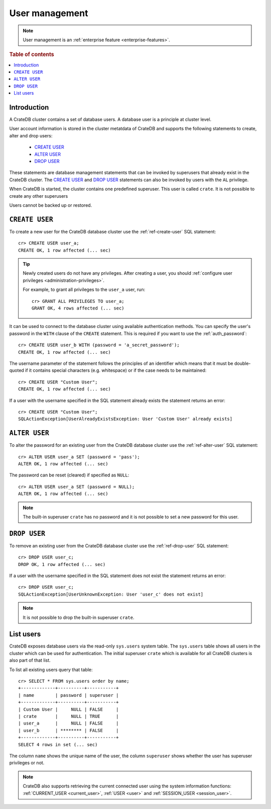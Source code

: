 .. _administration_user_management:

===============
User management
===============

.. NOTE::

   User management is an
   :ref:`enterprise feature <enterprise-features>`.


.. rubric:: Table of contents

.. contents::
   :local:

Introduction
============

A CrateDB cluster contains a set of database users. A database user is a
principle at cluster level.

User account information is stored in the cluster metatdata of CrateDB and
supports the following statements to create, alter and drop users:

    * `CREATE USER`_
    * `ALTER USER`_
    * `DROP USER`_

These statements are database management statements that can be invoked by
superusers that already exist in the CrateDB cluster. The `CREATE USER`_ and
`DROP USER`_ statements can also be invoked by users with the ``AL`` privilege.

When CrateDB is started, the cluster contains one predefined superuser. This
user is called ``crate``. It is not possible to create any other superusers

Users cannot be backed up or restored.

``CREATE USER``
===============

To create a new user for the CrateDB database cluster use the
:ref:`ref-create-user` SQL statement::

    cr> CREATE USER user_a;
    CREATE OK, 1 row affected (... sec)

.. TIP::

    Newly created users do not have any privileges. After creating a user, you
    should :ref:`configure user privileges <administration-privileges>`.

    For example, to grant all privileges to the ``user_a`` user, run::

        cr> GRANT ALL PRIVILEGES TO user_a;
        GRANT OK, 4 rows affected (... sec)

.. hide:

    cr> REVOKE ALL PRIVILEGES FROM user_a;
    REVOKE OK, 4 rows affected (... sec)

It can be used to connect to the database cluster using available authentication
methods. You can specify the user's password in the ``WITH`` clause of the
``CREATE`` statement. This is required if you want to use the
:ref:`auth_password`::

    cr> CREATE USER user_b WITH (password = 'a_secret_password');
    CREATE OK, 1 row affected (... sec)

The username parameter of the statement follows the principles of an identifier
which means that it must be double-quoted if it contains special characters
(e.g. whitespace) or if the case needs to be maintained::

    cr> CREATE USER "Custom User";
    CREATE OK, 1 row affected (... sec)

If a user with the username specified in the SQL statement already exists the
statement returns an error::

    cr> CREATE USER "Custom User";
    SQLActionException[UserAlreadyExistsException: User 'Custom User' already exists]


``ALTER USER``
==============

To alter the password for an existing user from the CrateDB database cluster use
the :ref:`ref-alter-user` SQL statement::

    cr> ALTER USER user_a SET (password = 'pass');
    ALTER OK, 1 row affected (... sec)

The password can be reset (cleared) if specified as ``NULL``::

    cr> ALTER USER user_a SET (password = NULL);
    ALTER OK, 1 row affected (... sec)

.. NOTE::

    The built-in superuser ``crate`` has no password and it is not possible to set a new password for this user.


``DROP USER``
=============

.. hide:

    cr> CREATE USER user_c;
    CREATE OK, 1 row affected (... sec)

To remove an existing user from the CrateDB database cluster use the
:ref:`ref-drop-user` SQL statement::

    cr> DROP USER user_c;
    DROP OK, 1 row affected (... sec)

If a user with the username specified in the SQL statement does not exist the
statement returns an error::

    cr> DROP USER user_c;
    SQLActionException[UserUnknownException: User 'user_c' does not exist]

.. NOTE::

    It is not possible to drop the built-in superuser ``crate``.

List users
==========

CrateDB exposes database users via the read-only ``sys.users`` system table.
The ``sys.users`` table shows all users in the cluster which can be used for
authentication. The initial superuser ``crate`` which is available for all
CrateDB clusters is also part of that list.

To list all existing users query that table::

    cr> SELECT * FROM sys.users order by name;
    +-------------+----------+-----------+
    | name        | password | superuser |
    +-------------+----------+-----------+
    | Custom User |     NULL | FALSE     |
    | crate       |     NULL | TRUE      |
    | user_a      |     NULL | FALSE     |
    | user_b      | ******** | FALSE     |
    +-------------+----------+-----------+
    SELECT 4 rows in set (... sec)

The column ``name`` shows the unique name of the user, the column ``superuser``
shows whether the user has superuser privileges or not.

.. NOTE::

    CrateDB also supports retrieving the current connected user using the
    system information functions: :ref:`CURRENT_USER <current_user>`,
    :ref:`USER <user>` and :ref:`SESSION_USER <session_user>`.


.. _Enterprise Edition: https://crate.io/enterprise/

